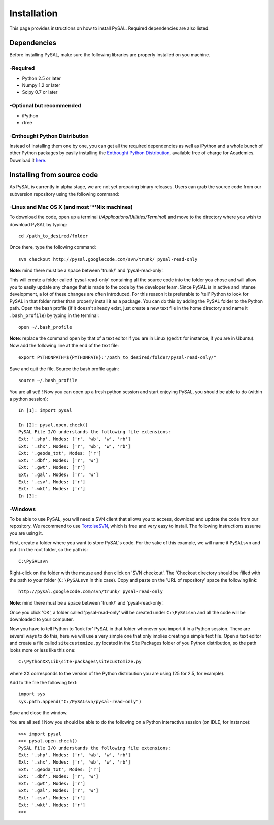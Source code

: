 .. _installation

============
Installation
============

This page provides instructions on how to install PySAL. Required dependencies
are also listed.

Dependencies
============
Before installing PySAL, make sure the following libraries are properly
installed on you machine.

-Required
--------

* Python 2.5 or later
* Numpy 1.2 or later
* Scipy 0.7 or later

-Optional but recommended
------------------------

* iPython
* rtree

-Enthought Python Distribution
-----------------------------
Instead of installing them one by one, you can get all the required
dependencies as well as iPython and a whole bunch of other Python packages by
easily installing the `Enthought
Python Distribution <http://www.enthought.com/products/epd.php>`_, available free of charge for Academics. Download it `here <http://www.enthought.com/products/edudownload.php>`_.

Installing from source code
===========================

As PySAL is currently in alpha stage, we are not yet preparing binary
releases. Users can grab the source code from our subversion repository using
the following command:

-Linux and Mac OS X (and most '*'Nix machines)
---------------------------------------------

To download the code, open up a terminal (`/Applications/Utilities/Terminal`)
and move to the directory where you wish to download PySAL by typing:
::
    cd /path_to_desired/folder

Once there, type the following command:
::
    svn checkout http://pysal.googlecode.com/svn/trunk/ pysal-read-only

**Note**: mind there must be a space between 'trunk/' and 'pysal-read-only'.

This will create a folder called 'pysal-read-only' containing all the source
code into the folder you chose and will allow you to easily update any change
that is made to the code by the developer team. Since PySAL is in active and
intense development, a lot of these changes are often introduced. For this
reason it is preferable to 'tell' Python to look for PySAL in that folder
rather than properly install it as a package. You can do this by adding the
PySAL folder to the Python path. Open the bash profile (if it doesn't already
exist, just create a new text file in the home directory and name it
``.bash_profile``) by typing in the terminal:
::
    open ~/.bash_profile

**Note**: replace the command ``open`` by that of a text editor if you are in Linux
(``gedit`` for instance, if you are in Ubuntu).
Now add the following line at the end of the text file:
::
    export PYTHONPATH=${PYTHONPATH}:"/path_to_desired/folder/pysal-read-only/"

Save and quit the file. Source the bash profile again:
::
    source ~/.bash_profile

You are all set!!! Now you can open up a fresh python session and start
enjoying PySAL, you should be able to do (within a python session):
::
 In [1]: import pysal

 In [2]: pysal.open.check()
 PySAL File I/O understands the following file extensions:
 Ext: '.shp', Modes: ['r', 'wb', 'w', 'rb']
 Ext: '.shx', Modes: ['r', 'wb', 'w', 'rb']
 Ext: '.geoda_txt', Modes: ['r']
 Ext: '.dbf', Modes: ['r', 'w']
 Ext: '.gwt', Modes: ['r']
 Ext: '.gal', Modes: ['r', 'w']
 Ext: '.csv', Modes: ['r']
 Ext: '.wkt', Modes: ['r']
 In [3]: 
 
-Windows
-------

To be able to use PySAL, you will need a SVN client that allows you to access,
download and update the code from our repository. We recommend to use
`TortoiseSVN <http://tortoisesvn.tigris.org/>`_, which is free and very easy to
install. The following instructions assume you are using it.

First, create a folder where you want to store PySAL's code. For the sake of this
example, we will name it ``PySALsvn`` and put it in the root folder, so the
path is:
:: 
 C:\PySALsvn

Right-click on the folder with the mouse and then click on 'SVN checkout'.
The 'Checkout directory should be filled with the path to your folder
(``C:\PySALsvn`` in this case). Copy and paste on the 'URL of repository'
space the following link:
::
 http://pysal.googlecode.com/svn/trunk/ pysal-read-only

**Note**: mind there must be a space between 'trunk/' and 'pysal-read-only'.

Once you click 'OK', a folder called 'pysal-read-only' will be created under
``C:\PySALsvn`` and  all the code will be downloaded to your computer.

Now you have to tell Python to 'look for' PySAL in that folder whenever you
import it in a Python session. There are several ways to do this, here we
will use a very simple one that only implies creating a simple text file.
Open a text editor and create a file called ``sitecustomize.py`` located in the
Site Packages folder of you Python distribution, so the path looks more or
less like this one:
:: 
 C:\PythonXX\Lib\site-packages\sitecustomize.py

where XX corresponds to the version of the Python distribution you are using
(25 for 2.5, for example).

Add to the file the following text:
::
 import sys
 sys.path.append("C:/PySALsvn/pysal-read-only")
 
Save and close the window.

You are all set!!! Now you should be able to do the following on a Python
interactive session (on IDLE, for instance):
::
 >>> import pysal
 >>> pysal.open.check()
 PySAL File I/O understands the following file extensions:
 Ext: '.shp', Modes: ['r', 'wb', 'w', 'rb']
 Ext: '.shx', Modes: ['r', 'wb', 'w', 'rb']
 Ext: '.geoda_txt', Modes: ['r']
 Ext: '.dbf', Modes: ['r', 'w']
 Ext: '.gwt', Modes: ['r']
 Ext: '.gal', Modes: ['r', 'w']
 Ext: '.csv', Modes: ['r']
 Ext: '.wkt', Modes: ['r']
 >>>



